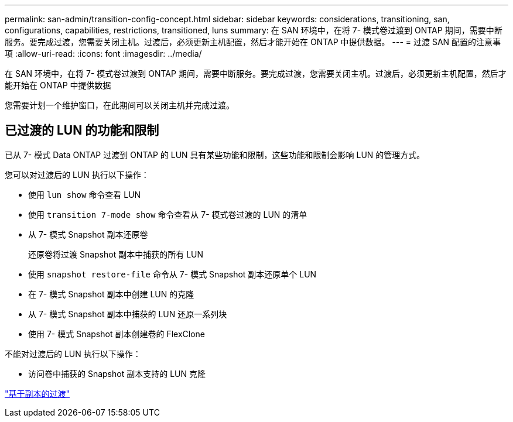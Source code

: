 ---
permalink: san-admin/transition-config-concept.html 
sidebar: sidebar 
keywords: considerations, transitioning, san, configurations, capabilities, restrictions, transitioned, luns 
summary: 在 SAN 环境中，在将 7- 模式卷过渡到 ONTAP 期间，需要中断服务。要完成过渡，您需要关闭主机。过渡后，必须更新主机配置，然后才能开始在 ONTAP 中提供数据。 
---
= 过渡 SAN 配置的注意事项
:allow-uri-read: 
:icons: font
:imagesdir: ../media/


[role="lead"]
在 SAN 环境中，在将 7- 模式卷过渡到 ONTAP 期间，需要中断服务。要完成过渡，您需要关闭主机。过渡后，必须更新主机配置，然后才能开始在 ONTAP 中提供数据

您需要计划一个维护窗口，在此期间可以关闭主机并完成过渡。



== 已过渡的 LUN 的功能和限制

已从 7- 模式 Data ONTAP 过渡到 ONTAP 的 LUN 具有某些功能和限制，这些功能和限制会影响 LUN 的管理方式。

您可以对过渡后的 LUN 执行以下操作：

* 使用 `lun show` 命令查看 LUN
* 使用 `transition 7-mode show` 命令查看从 7- 模式卷过渡的 LUN 的清单
* 从 7- 模式 Snapshot 副本还原卷
+
还原卷将过渡 Snapshot 副本中捕获的所有 LUN

* 使用 `snapshot restore-file` 命令从 7- 模式 Snapshot 副本还原单个 LUN
* 在 7- 模式 Snapshot 副本中创建 LUN 的克隆
* 从 7- 模式 Snapshot 副本中捕获的 LUN 还原一系列块
* 使用 7- 模式 Snapshot 副本创建卷的 FlexClone


不能对过渡后的 LUN 执行以下操作：

* 访问卷中捕获的 Snapshot 副本支持的 LUN 克隆


link:https://docs.netapp.com/us-en/ontap-7mode-transition/copy-based/index.html["基于副本的过渡"]
